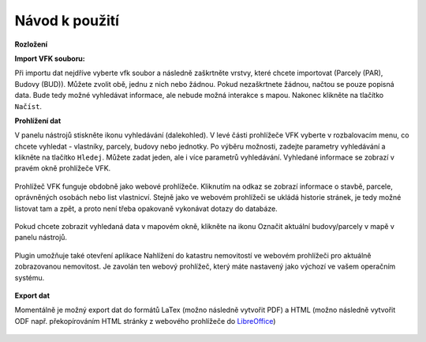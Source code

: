 Návod k použití
---------------

**Rozložení**

.. image:: images/vfk.png
   :width: 600


**Import VFK souboru:**

Při importu dat nejdříve vyberte vfk soubor a následně zaškrtněte vrstvy, 
které chcete importovat (Parcely (PAR), Budovy (BUD)). Můžete zvolit obě, 
jednu z nich nebo žádnou. Pokud nezaškrtnete žádnou, načtou se pouze 
popisná data. Bude tedy možné vyhledávat informace, ale nebude možná 
interakce s mapou. Nakonec klikněte na tlačítko ``Načíst``.

.. image:: images/vfk_import.png
   :width: 600
           
**Prohlížení dat**

V panelu nástrojů stiskněte ikonu vyhledávání (dalekohled). V levé části 
prohlížeče VFK vyberte v rozbalovacím menu, co chcete vyhledat - vlastníky,
parcely, budovy nebo jednotky. Po výběru možnosti, zadejte parametry vyhledávání
a klikněte na tlačítko ``Hledej``. Můžete zadat jeden, ale i více parametrů 
vyhledávání. Vyhledané informace se zobrazí v pravém okně prohlížeče VFK.

   .. figure:: images/vfk_info.png
      :width: 600 
      
.. tip::Pokud nezadáte žádný parametr vyhledávání, jsou vyhledány všechny 
   nemovitosti či osoby obsažené v databázi.

Prohlížeč VFK funguje obdobně jako webové prohlížeče. Kliknutím na odkaz se 
zobrazí informace o stavbě, parcele, oprávněných osobách nebo list vlastnicví.
Stejně jako ve webovém prohlížeči se ukládá historie stránek, je tedy možné 
listovat tam a zpět, a proto není třeba opakovaně vykonávat dotazy do databáze.

   .. figure:: images/vfk_link.png
      :width: 600 

   .. figure:: images/vfk_link_info.png
      :width: 600 

  
Pokud chcete zobrazit vyhledaná data v mapovém okně, klikněte na ikonu Označit 
aktuální budovy/parcely v mapě v panelu nástrojů.

   .. figure:: images/vfk_map.png
      :width: 600 
 
Plugin umožňuje také otevření aplikace Nahlížení do katastru nemovitostí ve 
webovém prohlížeči pro aktuálně zobrazovanou nemovitost. Je zavolán ten webový 
prohlížeč, který máte nastavený jako výchozí ve vašem operačním systému.

   .. figure:: images/vfk_cuzk.png
      :width: 600 

    
   .. figure:: images/cuzk.png
      :width: 600 

**Export dat**

Momentálně je možný export dat do formátů LaTex (možno následně vytvořit PDF)
a HTML (možno následně vytvořit ODF např. překopírováním HTML stránky z webového prohlížeče do `LibreOffice <https://www.libreoffice.org/>`__)

   .. figure:: images/vfk_export.png
      :width: 600 